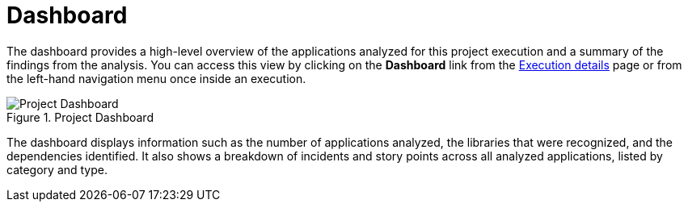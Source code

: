// Module included in the following assemblies:
// * docs/web-console-guide_5/master.adoc
[[report_project_dashboard]]
= Dashboard
// = Project Dashboard

The dashboard provides a high-level overview of the applications analyzed for this project execution and a summary of the findings from the analysis. You can access this view by clicking on the *Dashboard* link from the xref:examining_execution_details[Execution details] page or from the left-hand navigation menu once inside an execution.

// TODO: Screenshot of Dashboard
.Project Dashboard
image::error.png[Project Dashboard]

The dashboard displays information such as the number of applications analyzed, the libraries that were recognized, and the dependencies identified. It also shows a breakdown of incidents and story points across all analyzed applications, listed by category and type.
